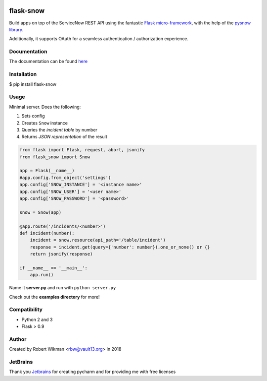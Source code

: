 .. image:: https://coveralls.io/repos/github/rbw0/flask-snow/badge.svg?branch=master
    :target: https://coveralls.io/github/rbw0/flask-snow?branch=master
.. image:: https://travis-ci.org/rbw0/flask-snow.svg?branch=master
    :target: https://travis-ci.org/rbw0/flask-snow
.. image:: https://badge.fury.io/py/flask-snow.svg
    :target: https://pypi.python.org/pypi/flask-snow
.. image:: https://img.shields.io/badge/License-MIT-green.svg
    :target: https://opensource.org/licenses/MIT
    
flask-snow
===========

Build apps on top of the ServiceNow REST API using the fantastic `Flask micro-framework <http://flask.pocoo.org>`_, with the help of the `pysnow library <https://github.com/rbw0/pysnow>`_.

Additionally, it supports OAuth for a seamless authentication / authorization experience.


Documentation
-------------
The documentation can be found `here <http://flask-snow.readthedocs.org/>`_


Installation
------------

$ pip install flask-snow

Usage
-----

Minimal server. Does the following:

#. Sets config
#. Creates ``Snow`` instance
#. Queries the *incident table* by number
#. Returns *JSON representation* of the result

.. code-block:: python

    from flask import Flask, request, abort, jsonify
    from flask_snow import Snow

    app = Flask(__name__)
    #app.config.from_object('settings')
    app.config['SNOW_INSTANCE'] = '<instance name>'
    app.config['SNOW_USER'] = '<user name>'
    app.config['SNOW_PASSWORD'] = '<password>'

    snow = Snow(app)

    @app.route('/incidents/<number>')
    def incident(number):
        incident = snow.resource(api_path='/table/incident')
        response = incident.get(query={'number': number}).one_or_none() or {}
        return jsonify(response)

    if __name__ == '__main__':
        app.run()



Name it **server.py** and run with ``python server.py``


Check out the **examples directory** for more!


Compatibility
-------------
- Python 2 and 3
- Flask > 0.9

Author
------
Created by Robert Wikman <rbw@vault13.org> in 2018

JetBrains
---------
Thank you `Jetbrains <http://www.jetbrains.com>`_ for creating pycharm and for providing me with free licenses


